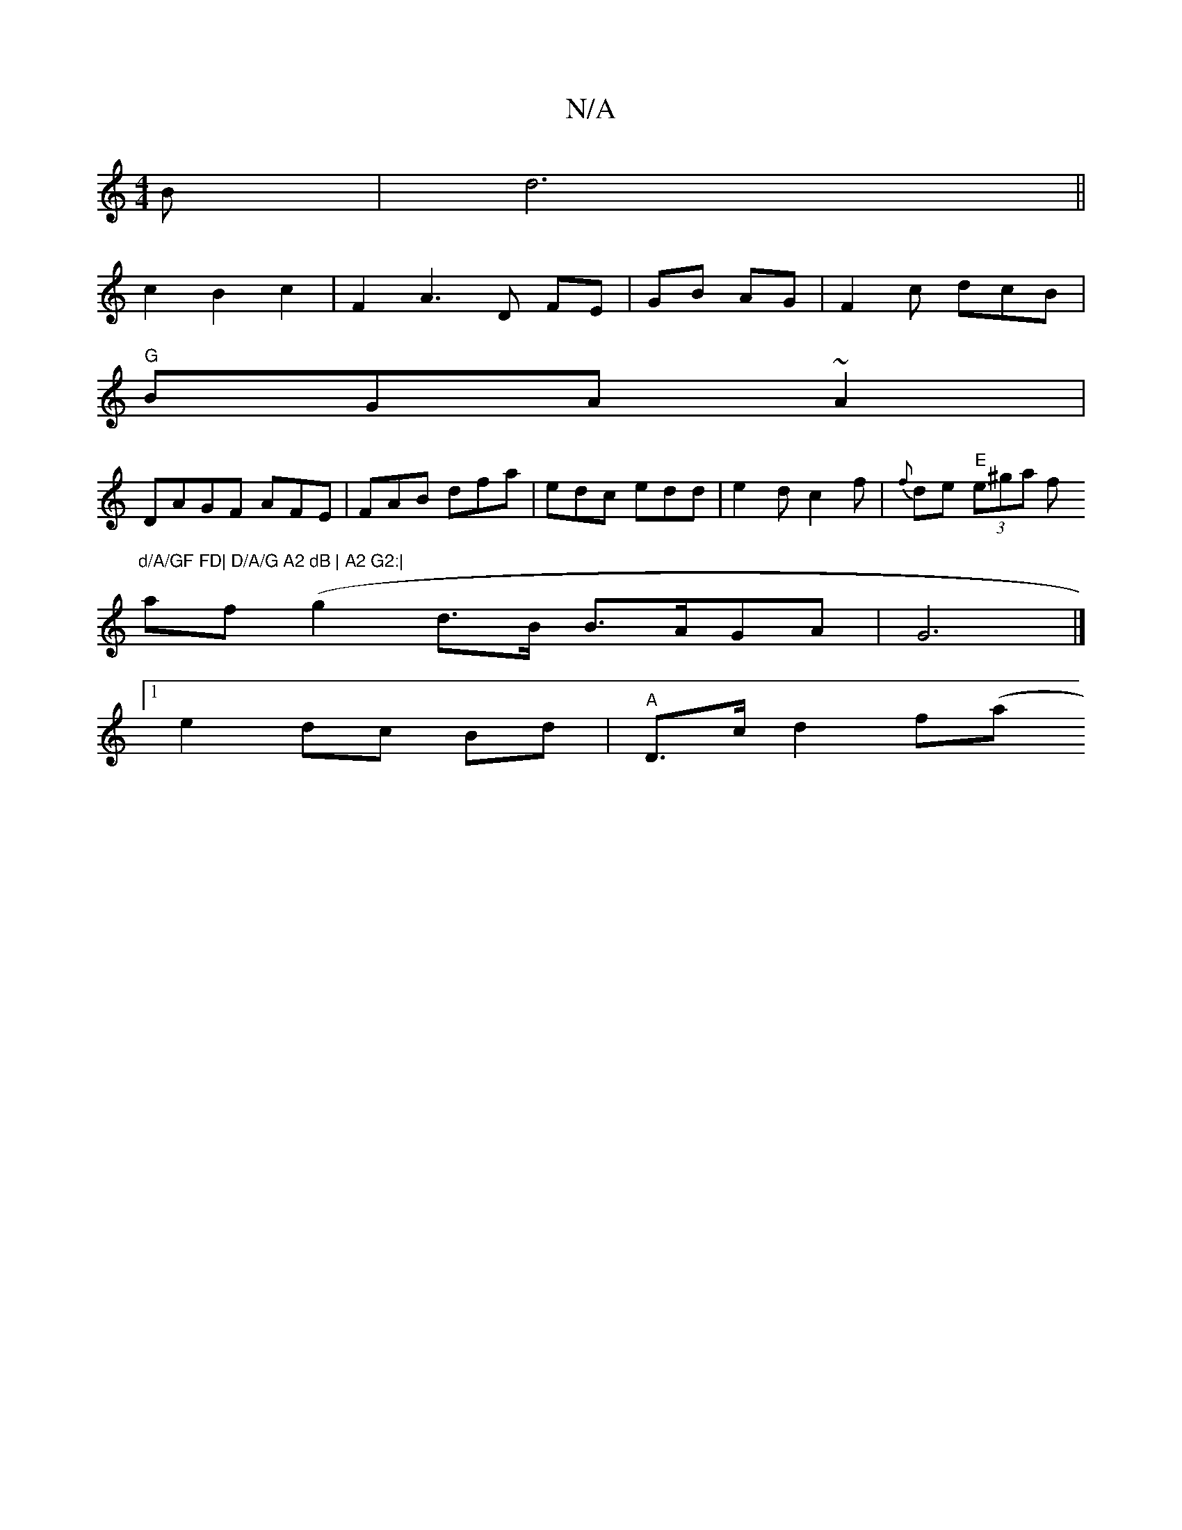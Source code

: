 X:1
T:N/A
M:4/4
R:N/A
K:Cmajor
B | d6 ||
c2 B2 c2| F2A3 D FE|GB AG|F2c dcB|
"G"BGA ~A2 |
DAGF AFE|FAB dfa|edc edd|e2d c2f|{f}de "E"(3e^ga f"d/A/GF FD| D/A/G A2 dB | A2 G2:|
af(g2 d>B B>AGA | G6 |]
[1e2 dc Bd | "A"D>cd2 f(aj"g>fec |